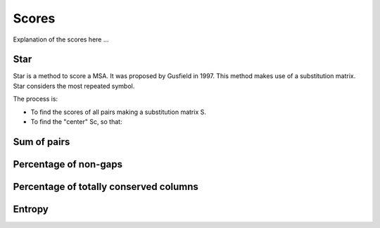 Scores
======

Explanation of the scores here ...

Star
----
Star is a method to score a MSA. It was proposed by Gusfield in 1997.
This method makes use of a substitution matrix.
Star considers the most repeated symbol.

The process is:

- To find the scores of all pairs making a substitution matrix S.

- To find the "center" Sc, so that:

.. figure:: /resources/image/Captura1.PNG
.. figure:: /resources/image/Captura2.PNG

Sum of pairs
------------

Percentage of non-gaps
----------------------

Percentage of totally conserved columns
---------------------------------------

Entropy
-------

